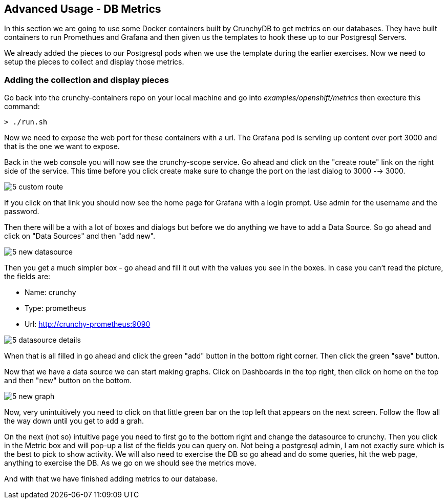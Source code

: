 == Advanced Usage - DB Metrics

In this section we are going to use some Docker containers built by CrunchyDB to get metrics on our databases. They have built containers to run Promethues and Grafana and then given us the templates to hook these up to our Postgresql Servers. 

We already added the pieces to our Postgresql pods when we use the template during the earlier exercises. Now we need to setup the pieces to collect and display those metrics.

=== Adding the collection and display pieces

Go back into the crunchy-containers repo on your local machine and go into _examples/openshift/metrics_ then execture this command:

[source, bash]
----

> ./run.sh

----

Now we need to expose the web port for these containers with a url. The Grafana pod is serviing up content over port 3000 and that is the one we want to expose. 

Back in the web console you will now see the crunchy-scope service. Go ahead and click on the "create route" link on the right side of the service. This time before you click create make sure to change the port on the last dialog to  3000 --> 3000.

image::images/common/5_custom_route.png[]

If you click on that link you should now see the home page for Grafana with a login prompt. Use admin for the username and the password. 

Then there will be a with a lot of boxes and dialogs but before we do anything we have to add a Data Source. So go ahead and click on "Data Sources" and then "add new".

image::images/common/5_new_datasource.png[]

Then you get a much simpler box - go ahead and fill it out with the values you see in the boxes.  In case you can't read the picture, the fields are:

* Name: crunchy
* Type: prometheus
* Url:  http://crunchy-prometheus:9090

image::images/common/5_datasource_details.png[]

When that is all filled in go ahead and click the green "add" button in the bottom right corner. Then click the green "save" button. 

Now that we have a data source we can start making graphs.  Click on Dashboards in the top right, then click on home on the top and then "new" button on the bottom. 

image::images/common/5_new_graph.png[]

Now, very unintuitively you need to click on that little green bar on the top left that appears on the next screen. Follow the flow all the way down until you get to add a grah. 


On the next (not so) intuitive page you need to first go to the bottom right and change the datasource to crunchy. Then you click in the Metric box and will pop-up a list of the fields you can query on. Not being a postgresql admin, I am not exactly sure which is the best to pick to show activity.  We will also need to exercise the DB so go ahead and do some queries, hit the web page, anything to exercise the DB. As we go on we should see the metrics move. 

And with that we have finished adding metrics to our database.

<<<
